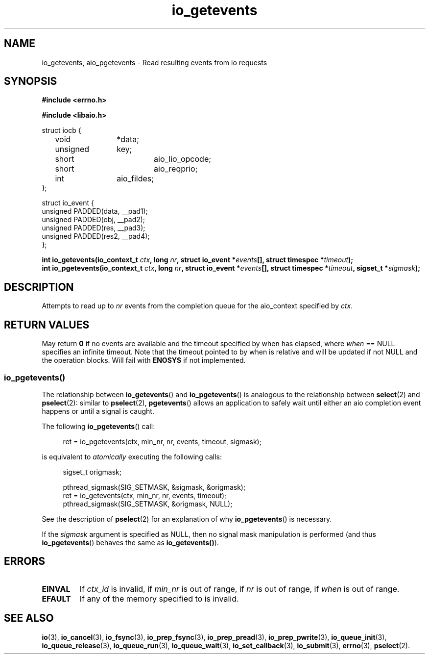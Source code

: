.\"/* io_getevents:
.\" *      Attempts to read at least min_nr events and up to nr events from
.\" *      the completion queue for the aio_context specified by ctx_id.  May
.\" *      fail with -EINVAL if ctx_id is invalid, if min_nr is out of range,
.\" *      if nr is out of range, if when is out of range.  May fail with
.\" *      -EFAULT if any of the memory specified to is invalid.  May return
.\" *      0 or < min_nr if no events are available and the timeout specified
.\" *      by when has elapsed, where when == NULL specifies an infinite
.\" *      timeout.  Note that the timeout pointed to by when is relative and
.\" *      will be updated if not NULL and the operation blocks.  Will fail
.\" *      with -ENOSYS if not implemented.
.\" */
.\"asmlinkage long sys_io_getevents(io_context_t ctx_id,
.\"                                 long min_nr,
.\"                                 long nr,
.\"                                 struct io_event *events,
.\"                                 struct timespec *timeout)
.\"
.TH io_getevents 3 2019-07-23 "Linux" "Linux AIO"
.SH NAME
io_getevents, aio_pgetevents \- Read resulting events from io requests
.SH SYNOPSIS
.nf
.B #include <errno.h>
.sp
.br
.B #include <libaio.h>
.br
.sp
struct iocb {
	void		*data;
	unsigned	key;
	short		aio_lio_opcode;
	short		aio_reqprio;
	int		aio_fildes;
};
.sp
struct io_event {
        unsigned        PADDED(data, __pad1);
        unsigned        PADDED(obj,  __pad2);
        unsigned        PADDED(res,  __pad3);
        unsigned        PADDED(res2, __pad4);
};
.sp
.BI "int io_getevents(io_context_t " ctx ", long " nr ", struct io_event *" events "[], struct timespec *" timeout ");"
.BI "int io_pgetevents(io_context_t " ctx ", long " nr ", struct io_event *" events "[], struct timespec *" timeout ", sigset_t *" sigmask ");"
.fi
.SH DESCRIPTION
Attempts to read up to
.I nr
events from the completion queue for the aio_context specified by
.IR ctx .
.SH "RETURN VALUES"
May return
.B 0
if no events are available and the timeout specified
by when has elapsed, where
.I when
== NULL specifies an infinite
timeout.  Note that the timeout pointed to by when is relative and
will be updated if not NULL and the operation blocks.  Will fail with
.B ENOSYS
if not implemented.
.SS io_pgetevents()
The relationship between
.BR io_getevents ()
and
.BR io_pgetevents ()
is analogous to the relationship between
.BR select (2)
and
.BR pselect (2):
similar to
.BR pselect (2),
.BR pgetevents ()
allows an application to safely wait until either an aio completion
event happens or until a signal is caught.
.PP
The following
.BR io_pgetevents ()
call:
.PP
.in +4n
.EX
ret = io_pgetevents(ctx, min_nr, nr, events, timeout, sigmask);
.EE
.in
.PP
is equivalent to
.I atomically
executing the following calls:
.PP
.in +4n
.EX
sigset_t origmask;

pthread_sigmask(SIG_SETMASK, &sigmask, &origmask);
ret = io_getevents(ctx, min_nr, nr, events, timeout);
pthread_sigmask(SIG_SETMASK, &origmask, NULL);
.EE
.in
.PP
See the description of
.BR pselect (2)
for an explanation of why
.BR io_pgetevents ()
is necessary.
.PP
If the
.I sigmask
argument is specified as NULL, then no signal mask manipulation is
performed (and thus
.BR io_pgetevents ()
behaves the same as
.BR io_getevents() ).
.SH ERRORS
.TP
.B EINVAL 
If
.I ctx_id
is invalid, if
.I min_nr
is out of range, if
.I nr
is out of range, if
.I when
is out of range.
.TP
.B EFAULT 
If any of the memory specified to is invalid.
.SH "SEE ALSO"
.BR io (3),
.BR io_cancel (3),
.BR io_fsync (3),
.BR io_prep_fsync (3),
.BR io_prep_pread (3),
.BR io_prep_pwrite (3),
.BR io_queue_init (3),
.BR io_queue_release (3),
.BR io_queue_run (3),
.BR io_queue_wait (3),
.BR io_set_callback (3),
.BR io_submit (3),
.BR errno (3),
.BR pselect (2).
